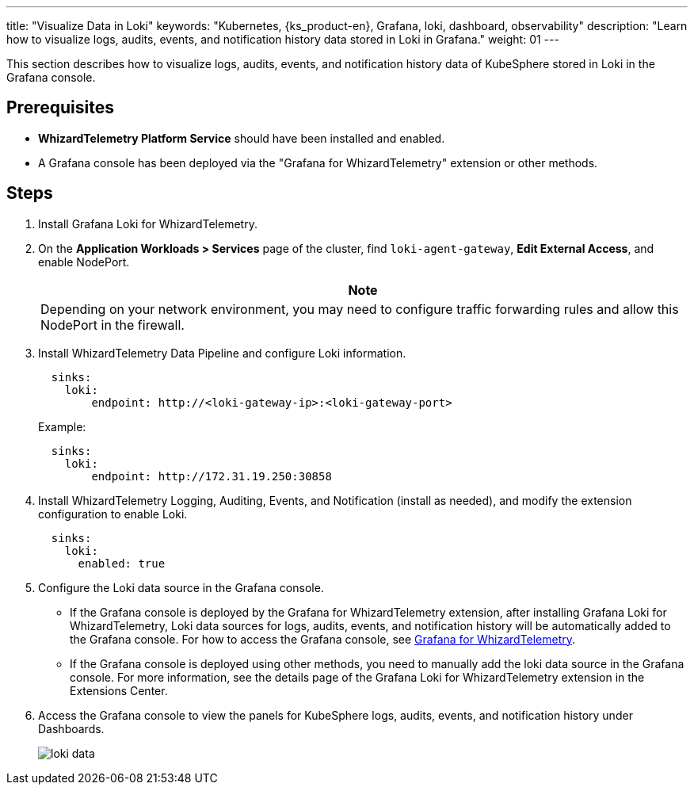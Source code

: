 ---
title: "Visualize Data in Loki"
keywords: "Kubernetes, {ks_product-en}, Grafana, loki, dashboard, observability"
description: "Learn how to visualize logs, audits, events, and notification history data stored in Loki in Grafana."
weight: 01
---

This section describes how to visualize logs, audits, events, and notification history data of KubeSphere stored in Loki in the Grafana console.

== Prerequisites

* **WhizardTelemetry Platform Service** should have been installed and enabled.
* A Grafana console has been deployed via the "Grafana for WhizardTelemetry" extension or other methods.

== Steps

. Install Grafana Loki for WhizardTelemetry.

. On the **Application Workloads > Services** page of the cluster, find `loki-agent-gateway`, **Edit External Access**, and enable NodePort.
+
[.admon.note,cols="a"]
|===
|Note

|
Depending on your network environment, you may need to configure traffic forwarding rules and allow this NodePort in the firewall.
|===

. Install WhizardTelemetry Data Pipeline and configure Loki information.
+
--
[,yaml]
----
  sinks:
    loki:
        endpoint: http://<loki-gateway-ip>:<loki-gateway-port>
----

Example:

[,yaml]
----
  sinks:
    loki:
        endpoint: http://172.31.19.250:30858
----
--

. Install WhizardTelemetry Logging, Auditing, Events, and Notification (install as needed), and modify the extension configuration to enable Loki.
+
--
[,yaml]
----
  sinks:
    loki:
      enabled: true
----
--

. Configure the Loki data source in the Grafana console.
+
--
* If the Grafana console is deployed by the Grafana for WhizardTelemetry extension, after installing Grafana Loki for WhizardTelemetry, Loki data sources for logs, audits, events, and notification history will be automatically added to the Grafana console. For how to access the Grafana console, see link:../../16-grafana/[Grafana for WhizardTelemetry].

* If the Grafana console is deployed using other methods, you need to manually add the loki data source in the Grafana console. For more information, see the details page of the Grafana Loki for WhizardTelemetry extension in the Extensions Center.
--

. Access the Grafana console to view the panels for KubeSphere logs, audits, events, and notification history under Dashboards.
+
image:/images/ks-qkcp/zh/v4.1.2/loki-data.png[]